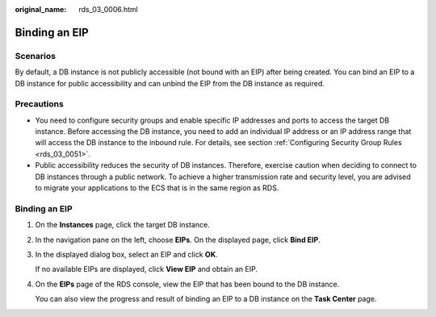 :original_name: rds_03_0006.html

.. _rds_03_0006:

Binding an EIP
==============

Scenarios
---------

By default, a DB instance is not publicly accessible (not bound with an EIP) after being created. You can bind an EIP to a DB instance for public accessibility and can unbind the EIP from the DB instance as required.

Precautions
-----------

-  You need to configure security groups and enable specific IP addresses and ports to access the target DB instance. Before accessing the DB instance, you need to add an individual IP address or an IP address range that will access the DB instance to the inbound rule. For details, see section :ref:`Configuring Security Group Rules <rds_03_0051>`.
-  Public accessibility reduces the security of DB instances. Therefore, exercise caution when deciding to connect to DB instances through a public network. To achieve a higher transmission rate and security level, you are advised to migrate your applications to the ECS that is in the same region as RDS.


Binding an EIP
--------------

#. On the **Instances** page, click the target DB instance.

#. In the navigation pane on the left, choose **EIPs**. On the displayed page, click **Bind EIP**.

#. In the displayed dialog box, select an EIP and click **OK**.

   If no available EIPs are displayed, click **View EIP** and obtain an EIP.

#. On the **EIPs** page of the RDS console, view the EIP that has been bound to the DB instance.

   You can also view the progress and result of binding an EIP to a DB instance on the **Task Center** page.
